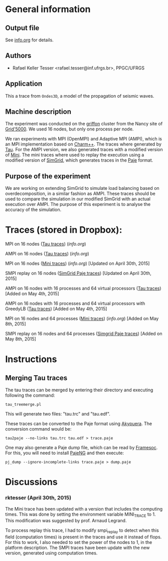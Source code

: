 #+STARTUP: overview inlineimages

* General information
** Output file
See [[file:info.org][info.org]] for details.
** Authors
- Rafael Keller Tesser <rafael.tesser@inf.ufrgs.br>, PPGC/UFRGS
** Application
This a trace from =Ondes3D=, a model of the propagation of seismic waves. 
** Machine description 
The experiment was conducted on the [[https://www.grid5000.fr/mediawiki/index.php/Nancy:Hardware#Griffon][griffon]] cluster from the Nancy site of 
[[http://www.grid5000.fr][Grid'5000]]. We used 16 nodes, but only one process per node.

We ran experiments with MPI (OpenMPI) and Adaptive MPI (AMPI), which is an MPI implementation based on [[http://charm.cs.uiuc.edu][Charm++]]. The traces where generated by [[https://www.cs.uoregon.edu/research/tau/home.php][Tau]]. For the AMPI version, we also generated traces with a modified version of [[https://github.com/gmarkomanolis/mini][Mini]]. The mini traces where used to replay the execution using a modified version of [[http://simgrid.gforge.inria.fr/][SimGrid]], which generates traces in the [[http://sourceforge.net/projects/paje/][Paje]] format.

** Purpose of the experiment
We are working on extending SimGrid to simulate load balancing based on overdecomposition, in a similar fashion as AMPI. These traces should be used to compare the simulation in our modified SimGrid with an actual execution over AMPI. The purpose of this experiment is to analyse the accuracy of the simulation.

* Traces (stored in Dropbox):

MPI on 16 nodes ([[https://www.dropbox.com/s/41lf4gae5lxf14o/MPI_16nodes.Tau.tar.gz?dl=0][Tau traces]]) ([[MPI_16nodes.Tau/info.org][info.org]])

AMPI on 16 nodes ([[https://www.dropbox.com/s/pox5fzr6b1qkb7e/AMPI_16nodes.tar.gz?dl=0][Tau traces]]) ([[AMPI_16nodes/info.org][info.org]])

MPI on 16 nodes ([[https://www.dropbox.com/s/jvi4kgj5wkl7u97/MPI_16nodes.Mini.tar.gz?dl=0][Mini traces]]) ([[MPI_16nodes.Mini/info.org][info.org]])  [Updated on April 30th, 2015]

SMPI replay on 16 nodes ([[https://www.dropbox.com/s/56qox4ihttruo9s/SMPI_REPLAY_16nodes.tar.gz?dl=0][SimGrid Paje traces]]) [Updated on April 30th, 2015]

AMPI on 16 nodes with 16 processes and 64 virtual processors ([[https://www.dropbox.com/s/4jyh6mg01gok7bz/AMPI_16nodes_64VP.tar.gz?dl=0][Tau traces]]) [Added on May 4th, 2015]

AMPI on 16 nodes with 16 processes and 64 virtual processors with GreedyLB ([[https://www.dropbox.com/s/8it6usqa8f2u1b4/AMPI_16nodes_64VP_GreedyLB.tar.gz?dl=0][Tau traces]]) [Added on May 4th, 2015]

MPI on 16 nodes and 64 processes ([[https://www.dropbox.com/s/jb79vrawnpz0l2d/MPI_16nodes_64processes.Mini.tar.gz?dl=0][Mini traces]]) ([[MPI_16nodes_64processes.Mini/info.org][info.org]]) [Added on May 8th, 2015]

SMPI replay on 16 nodes and 64 processes ([[https://www.dropbox.com/s/jaemz0gzcfrmuo3/SMPI_REPLAY_16nodes_16Processes_64VP.tar.gz?dl=0][Simgrid Paje traces]]) [Added on May 8th, 2015]

* Instructions

** Merging Tau traces

The tau traces can be merged by entering their directory and executing following the command:

=tau_treemerge.pl=

This will generate two files: "tau.trc" and "tau.edf".

These traces can be converted to the Paje format using [[https://github.com/schnorr/akypuera][Akypuera]]. The conversion command would be:

=tau2paje --no-links tau.trc tau.edf > trace.paje=

One may also generate a Paje dump file, which can be read by [[https://github.com/soctrace-inria/framesoc][Framesoc]]. For this, you will need to install [[https://github.com/schnorr/pajeng][PajeNG]] and then execute:

=pj_dump --ignore-incomplete-links trace.paje > dump.paje=

* Discussions

*** rktesser (April 30th, 2015)

The Mini trace has been updated with a version that includes the computing times. This was done by setting the environment variable MINI_TRACE to 1. This modification was suggested by prof. Arnaud Legrand.

To process replay this trace, I had to modify smpi_replay to detect when this field (computation times) is present in the traces and use it instead of flops. For this to work, I also needed to set the power of the nodes to 1, in the platform description. The SMPI traces have been update with the new version, generated using computation times.




